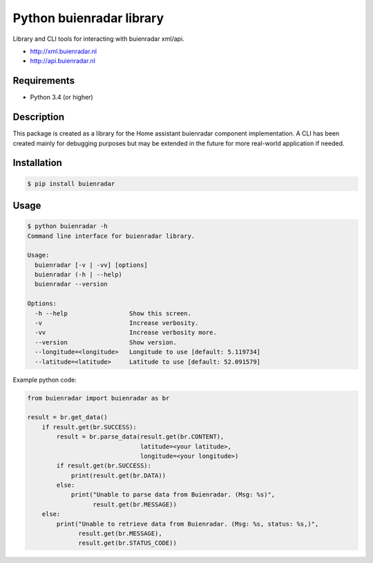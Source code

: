 Python buienradar library
=========================

Library and CLI tools for interacting with buienradar xml/api.

- http://xml.buienradar.nl
- http://api.buienradar.nl


Requirements
------------

- Python 3.4 (or higher)


Description
-----------

This package is created as a library for the Home assistant buienradar component implementation. A CLI has been created mainly for debugging purposes but may be extended in the future for more real-world application if needed.

Installation
------------

.. code-block:: bash

    $ pip install buienradar

Usage
-----

.. code-block:: bash

    $ python buienradar -h
    Command line interface for buienradar library.

    Usage:
      buienradar [-v | -vv] [options]
      buienradar (-h | --help)
      buienradar --version

    Options:
      -h --help                 Show this screen.
      -v                        Increase verbosity.
      -vv                       Increase verbosity more.
      --version                 Show version.
      --longitude=<longitude>   Longitude to use [default: 5.119734]
      --latitude=<latitude>     Latitude to use [default: 52.091579]

Example python code:

.. code-block:: python

    from buienradar import buienradar as br

    result = br.get_data()
        if result.get(br.SUCCESS):
            result = br.parse_data(result.get(br.CONTENT),
                                   latitude=<your latitude>,
                                   longitude=<your longitude>)
            if result.get(br.SUCCESS):
                print(result.get(br.DATA))
            else:
                print("Unable to parse data from Buienradar. (Msg: %s)",
                      result.get(br.MESSAGE))
        else:
            print("Unable to retrieve data from Buienradar. (Msg: %s, status: %s,)",
                  result.get(br.MESSAGE),
                  result.get(br.STATUS_CODE))


